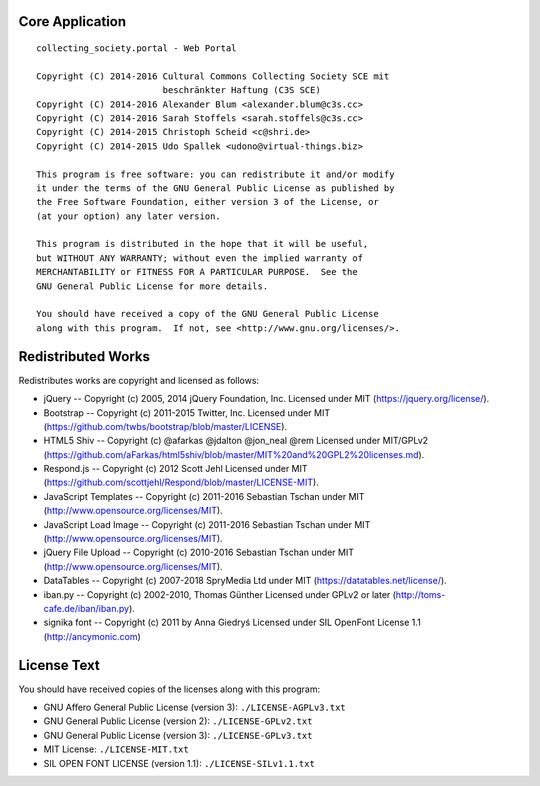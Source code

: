 Core Application
================

::

    collecting_society.portal - Web Portal

    Copyright (C) 2014-2016 Cultural Commons Collecting Society SCE mit
                            beschränkter Haftung (C3S SCE)
    Copyright (C) 2014-2016 Alexander Blum <alexander.blum@c3s.cc>
    Copyright (C) 2014-2016 Sarah Stoffels <sarah.stoffels@c3s.cc>
    Copyright (C) 2014-2015 Christoph Scheid <c@shri.de>
    Copyright (C) 2014-2015 Udo Spallek <udono@virtual-things.biz>

    This program is free software: you can redistribute it and/or modify
    it under the terms of the GNU General Public License as published by
    the Free Software Foundation, either version 3 of the License, or
    (at your option) any later version.

    This program is distributed in the hope that it will be useful,
    but WITHOUT ANY WARRANTY; without even the implied warranty of
    MERCHANTABILITY or FITNESS FOR A PARTICULAR PURPOSE.  See the
    GNU General Public License for more details.

    You should have received a copy of the GNU General Public License
    along with this program.  If not, see <http://www.gnu.org/licenses/>.


Redistributed Works
===================

Redistributes works are copyright and licensed as follows:

- jQuery -- Copyright (c) 2005, 2014 jQuery Foundation, Inc. Licensed under MIT (https://jquery.org/license/).
- Bootstrap -- Copyright (c) 2011-2015 Twitter, Inc. Licensed under MIT (https://github.com/twbs/bootstrap/blob/master/LICENSE).
- HTML5 Shiv -- Copyright (c) @afarkas @jdalton @jon_neal @rem Licensed under MIT/GPLv2 (https://github.com/aFarkas/html5shiv/blob/master/MIT%20and%20GPL2%20licenses.md).
- Respond.js -- Copyright (c) 2012 Scott Jehl Licensed under MIT (https://github.com/scottjehl/Respond/blob/master/LICENSE-MIT).
- JavaScript Templates -- Copyright (c) 2011-2016 Sebastian Tschan under MIT (http://www.opensource.org/licenses/MIT).
- JavaScript Load Image -- Copyright (c) 2011-2016 Sebastian Tschan under MIT (http://www.opensource.org/licenses/MIT).
- jQuery File Upload -- Copyright (c) 2010-2016 Sebastian Tschan under MIT (http://www.opensource.org/licenses/MIT).
- DataTables -- Copyright (c) 2007-2018 SpryMedia Ltd under MIT (https://datatables.net/license/).
- iban.py -- Copyright (c) 2002-2010, Thomas Günther Licensed under GPLv2 or later (http://toms-cafe.de/iban/iban.py).
- signika font -- Copyright (c) 2011 by Anna Giedryś Licensed under SIL OpenFont License 1.1 (http://ancymonic.com)


License Text
============

You should have received copies of the licenses along with this program:

- GNU Affero General Public License (version 3): ``./LICENSE-AGPLv3.txt``
- GNU General Public License (version 2): ``./LICENSE-GPLv2.txt``
- GNU General Public License (version 3): ``./LICENSE-GPLv3.txt``
- MIT License: ``./LICENSE-MIT.txt``
- SIL OPEN FONT LICENSE (version 1.1): ``./LICENSE-SILv1.1.txt``
